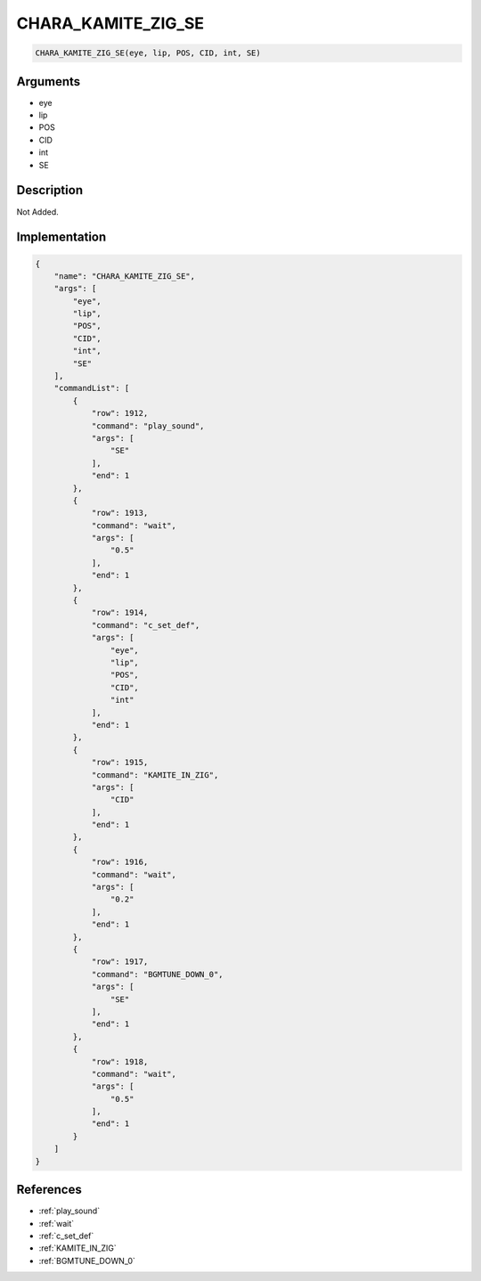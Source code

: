 .. _CHARA_KAMITE_ZIG_SE:

CHARA_KAMITE_ZIG_SE
========================

.. code-block:: text

	CHARA_KAMITE_ZIG_SE(eye, lip, POS, CID, int, SE)


Arguments
------------

* eye
* lip
* POS
* CID
* int
* SE

Description
-------------

Not Added.

Implementation
-------------

.. code-block:: json

	{
	    "name": "CHARA_KAMITE_ZIG_SE",
	    "args": [
	        "eye",
	        "lip",
	        "POS",
	        "CID",
	        "int",
	        "SE"
	    ],
	    "commandList": [
	        {
	            "row": 1912,
	            "command": "play_sound",
	            "args": [
	                "SE"
	            ],
	            "end": 1
	        },
	        {
	            "row": 1913,
	            "command": "wait",
	            "args": [
	                "0.5"
	            ],
	            "end": 1
	        },
	        {
	            "row": 1914,
	            "command": "c_set_def",
	            "args": [
	                "eye",
	                "lip",
	                "POS",
	                "CID",
	                "int"
	            ],
	            "end": 1
	        },
	        {
	            "row": 1915,
	            "command": "KAMITE_IN_ZIG",
	            "args": [
	                "CID"
	            ],
	            "end": 1
	        },
	        {
	            "row": 1916,
	            "command": "wait",
	            "args": [
	                "0.2"
	            ],
	            "end": 1
	        },
	        {
	            "row": 1917,
	            "command": "BGMTUNE_DOWN_0",
	            "args": [
	                "SE"
	            ],
	            "end": 1
	        },
	        {
	            "row": 1918,
	            "command": "wait",
	            "args": [
	                "0.5"
	            ],
	            "end": 1
	        }
	    ]
	}

References
-------------
* :ref:`play_sound`
* :ref:`wait`
* :ref:`c_set_def`
* :ref:`KAMITE_IN_ZIG`
* :ref:`BGMTUNE_DOWN_0`
